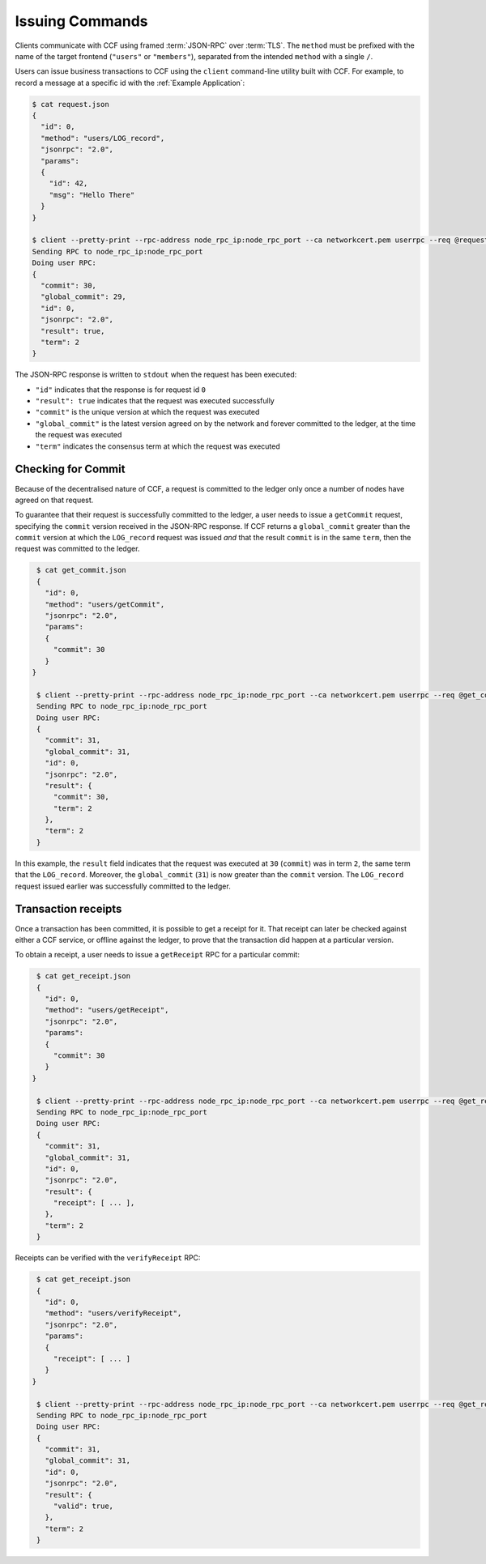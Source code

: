 Issuing Commands
================

Clients communicate with CCF using framed :term:`JSON-RPC` over :term:`TLS`. The ``method`` must be prefixed with the name of the target frontend (``"users"`` or ``"members"``), separated from the intended ``method`` with a single ``/``.

Users can issue business transactions to CCF using the ``client`` command-line utility built with CCF. For example, to record a message at a specific id with the :ref:`Example Application`:

.. code-block:: bash

    $ cat request.json
    {
      "id": 0,
      "method": "users/LOG_record",
      "jsonrpc": "2.0",
      "params":
      {
        "id": 42,
        "msg": "Hello There"
      }
    }

    $ client --pretty-print --rpc-address node_rpc_ip:node_rpc_port --ca networkcert.pem userrpc --req @request.json --cert user_cert.pem --pk user_privk.pem
    Sending RPC to node_rpc_ip:node_rpc_port
    Doing user RPC:
    {
      "commit": 30,
      "global_commit": 29,
      "id": 0,
      "jsonrpc": "2.0",
      "result": true,
      "term": 2
    }

The JSON-RPC response is written to ``stdout`` when the request has been executed:

- ``"id"`` indicates that the response is for request id ``0``
- ``"result": true`` indicates that the request was executed successfully
- ``"commit"`` is the unique version at which the request was executed
- ``"global_commit"`` is the latest version agreed on by the network and forever committed to the ledger, at the time the request was executed
- ``"term"`` indicates the consensus term at which the request was executed

Checking for Commit
-------------------

Because of the decentralised nature of CCF, a request is committed to the ledger only once a number of nodes have agreed on that request.

To guarantee that their request is successfully committed to the ledger, a user needs to issue a ``getCommit`` request, specifying the ``commit`` version received in the JSON-RPC response. If CCF returns a ``global_commit`` greater than the ``commit`` version at which the ``LOG_record`` request was issued `and` that the result ``commit`` is in the same ``term``, then the request was committed to the ledger.

.. code-block:: bash

    $ cat get_commit.json
    {
      "id": 0,
      "method": "users/getCommit",
      "jsonrpc": "2.0",
      "params":
      {
        "commit": 30
      }
   }

    $ client --pretty-print --rpc-address node_rpc_ip:node_rpc_port --ca networkcert.pem userrpc --req @get_commit.json --cert user_cert.pem --pk user_privk.pem
    Sending RPC to node_rpc_ip:node_rpc_port
    Doing user RPC:
    {
      "commit": 31,
      "global_commit": 31,
      "id": 0,
      "jsonrpc": "2.0",
      "result": {
        "commit": 30,
        "term": 2
      },
      "term": 2
    }

In this example, the ``result`` field indicates that the request was executed at ``30`` (``commit``) was in term ``2``, the same term that the ``LOG_record``. Moreover, the ``global_commit`` (``31``) is now greater than the ``commit`` version. The ``LOG_record`` request issued earlier was successfully committed to the ledger.

Transaction receipts
--------------------

Once a transaction has been committed, it is possible to get a receipt for it. That receipt can later be checked against either a CCF service, or offline against the ledger, to prove that the transaction did happen at a particular version.

To obtain a receipt, a user needs to issue a ``getReceipt`` RPC for a particular commit:

.. code-block:: bash

    $ cat get_receipt.json
    {
      "id": 0,
      "method": "users/getReceipt",
      "jsonrpc": "2.0",
      "params":
      {
        "commit": 30
      }
   }

    $ client --pretty-print --rpc-address node_rpc_ip:node_rpc_port --ca networkcert.pem userrpc --req @get_receipt.json --cert user_cert.pem --pk user_privk.pem
    Sending RPC to node_rpc_ip:node_rpc_port
    Doing user RPC:
    {
      "commit": 31,
      "global_commit": 31,
      "id": 0,
      "jsonrpc": "2.0",
      "result": {
        "receipt": [ ... ],
      },
      "term": 2
    }

Receipts can be verified with the ``verifyReceipt`` RPC:

.. code-block:: bash

    $ cat get_receipt.json
    {
      "id": 0,
      "method": "users/verifyReceipt",
      "jsonrpc": "2.0",
      "params":
      {
        "receipt": [ ... ]
      }
   }

    $ client --pretty-print --rpc-address node_rpc_ip:node_rpc_port --ca networkcert.pem userrpc --req @get_receipt.json --cert user_cert.pem --pk user_privk.pem
    Sending RPC to node_rpc_ip:node_rpc_port
    Doing user RPC:
    {
      "commit": 31,
      "global_commit": 31,
      "id": 0,
      "jsonrpc": "2.0",
      "result": {
        "valid": true,
      },
      "term": 2
    }
